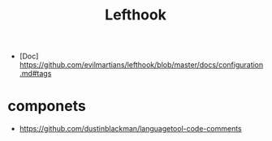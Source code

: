 #+title: Lefthook


- [Doc] https://github.com/evilmartians/lefthook/blob/master/docs/configuration.md#tags


* componets

- https://github.com/dustinblackman/languagetool-code-comments
